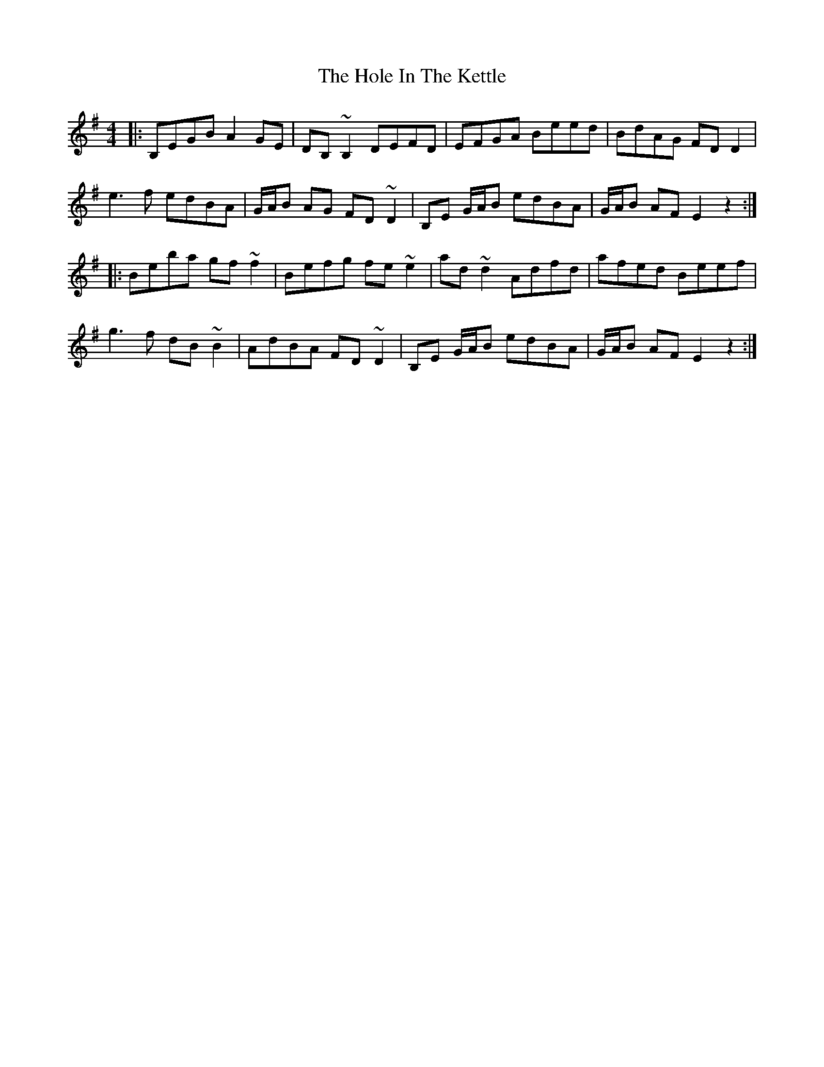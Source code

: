 X: 17644
T: Hole In The Kettle, The
R: reel
M: 4/4
K: Eminor
|:B,EGB A2 GE|DB, ~B,2 DEFD|EFGA Beed|BdAG FD D2|
e3f edBA|G/A/B AG FD ~D2|B,E G/A/B edBA|G/A/B AF E2z2:|
|:Beba gf ~f2|Befg fe ~e2|ad ~d2 Adfd|afed Beef|
g3f dB ~B2|AdBA FD ~D2|B,E G/A/B edBA|G/A/B AF E2z2:|

